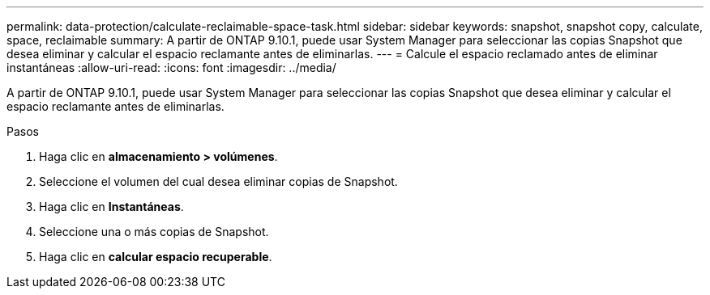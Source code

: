 ---
permalink: data-protection/calculate-reclaimable-space-task.html 
sidebar: sidebar 
keywords: snapshot, snapshot copy, calculate, space, reclaimable 
summary: A partir de ONTAP 9.10.1, puede usar System Manager para seleccionar las copias Snapshot que desea eliminar y calcular el espacio reclamante antes de eliminarlas. 
---
= Calcule el espacio reclamado antes de eliminar instantáneas
:allow-uri-read: 
:icons: font
:imagesdir: ../media/


[role="lead"]
A partir de ONTAP 9.10.1, puede usar System Manager para seleccionar las copias Snapshot que desea eliminar y calcular el espacio reclamante antes de eliminarlas.

.Pasos
. Haga clic en *almacenamiento > volúmenes*.
. Seleccione el volumen del cual desea eliminar copias de Snapshot.
. Haga clic en *Instantáneas*.
. Seleccione una o más copias de Snapshot.
. Haga clic en *calcular espacio recuperable*.

